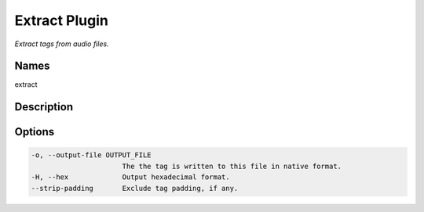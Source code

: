 Extract Plugin
===============

.. {{{cog
.. cog.out(cog_pluginHelp("extract"))
.. }}}

*Extract tags from audio files.*

Names
-----
extract 

Description
-----------


Options
-------
.. code-block:: text

    -o, --output-file OUTPUT_FILE
                          The the tag is written to this file in native format.
    -H, --hex             Output hexadecimal format.
    --strip-padding       Exclude tag padding, if any.


.. {{{end}}}


